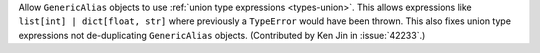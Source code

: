 Allow ``GenericAlias`` objects to use :ref:`union type expressions <types-union>`.
This allows expressions like ``list[int] | dict[float, str]`` where previously a
``TypeError`` would have been thrown.  This also fixes union type expressions 
not de-duplicating ``GenericAlias`` objects.  (Contributed by Ken Jin in 
:issue:`42233`.)
